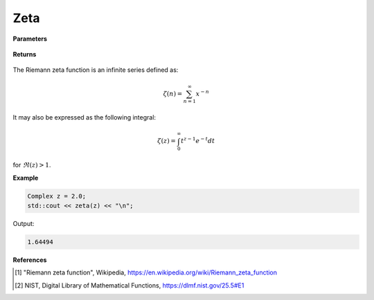 
Zeta
=====

.. cpp:function:: constexpr double zeta(const double x) noexcept

   Evaluates the Riemann zeta function [1]_ for a real input. Approximated via an integral representation [2]_. Suitable for :math:`1 < x \leq 10`.

**Parameters**

    .. cpp:var:: const double z

        A real number. 

**Returns**

    .. cpp:type:: double

        A real number. 

The  Riemann zeta function is an infinite series defined as: 

.. math::
   \zeta(n) = \sum_{n = 1}^{\infty} x^{-n}

It may also be expressed as the following integral:

.. math::
   \zeta(z) = \int_{0}^{\infty} t^{z - 1}e^{-t}dt

for :math:`\Re(z) > 1`. 

**Example**

.. code-block:: cpp

   Complex z = 2.0;
   std::cout << zeta(z) << "\n";

Output:

.. code-block:: cpp

   1.64494

**References**

.. [1] "Riemann zeta function", Wikipedia,
        https://en.wikipedia.org/wiki/Riemann_zeta_function
.. [2] NIST, Digital Library of Mathematical Functions,
        https://dlmf.nist.gov/25.5#E1